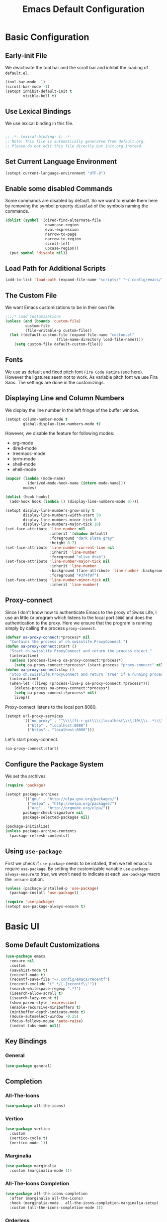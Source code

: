 #+title: Emacs Default Configuration
#+PROPERTY: header-args:emacs-lisp :tangle ./init.el :mkdirp yes

* Basic Configuration

** Early-init File

We deactivate the tool bar and the scroll bar and inhibit the loading of  =default.el=.
#+begin_src emacs-lisp :tangle ./early-init.el :mkdirp yes
  (tool-bar-mode -1)
  (scroll-bar-mode -1)
  (setopt inhibit-default-init t
          visible-bell t)
#+end_src

** Use Lexical Bindings

We use lexical binding in this file.

#+begin_src emacs-lisp

;; -*- lexical-binding: t; -*-
;; Note: This file is automatically generated from default.org.  
;; Please do not edit this file directly but init.org instead.

#+end_src


** Set Current Language Environment

#+begin_src emacs-lisp
  (setopt current-language-environment "UTF-8")
#+end_src


** Enable some disabled Commands

Some commands are disabled by default. So we want to enable them here by removing the symbol property =disabled= of the symbols naming the commands.

#+NAME: set-symbol-property
#+begin_src emacs-lisp 
  (dolist (symbol '(dired-find-alternate-file
                    downcase-region
                    eval-expression
                    narrow-to-page
                    narrow-to-region
                    scroll-left
                    upcase-region))
    (put symbol 'disable nil))
#+end_src

** Load Path for Additional Scripts

#+begin_src emacs-lisp
  (add-to-list 'load-path (expand-file-name "scripts/" "~/.config/emacs/"))
#+end_src

** The Custom File

We want Emacs customizations to be in their own file.

#+begin_src emacs-lisp
  ;;;;* Load Customizations
  (unless (and (boundp 'custom-file)
	       custom-file
	       (file-writable-p custom-file))
    (let ((default-custom-file (expand-file-name "custom.el"
						 (file-name-directory load-file-name))))
      (setq custom-file default-custom-file)))
#+end_src



** Fonts

We use as default and fixed pitch font =Fira Code Retina= (see [[https://github.com/tonsky/FiraCode/wiki/Emacs-instructions][here]]). However the ligatures seem not to work. As variable pitch font we use Fira Sans. The settings are done in the customizings.


** Displaying Line and Column Numbers

We display the line number in the left fringe of the buffer window.
#+begin_src emacs-lisp
  (setopt column-number-mode t
          global-display-line-numbers-mode t)
#+end_src

 However, we disable the feature for following  modes:
 #+NAME: modes-without-linenumbers
 - org-mode
 - dired-mode
 - treemacs-mode
 - term-mode
 - shell-mode
 - ehell-mode

#+NAME: modes-to-hooks
#+begin_src emacs-lisp :var modes=modes-without-linenumbers() :tangle no
  (mapcar (lambda (mode-name)
            (derived-mode-hook-name (intern mode-name)))
          modes)
#+end_src


#+begin_src emacs-lisp :var hooks=modes-to-hooks(modes=modes-without-linenumbers())
  (dolist (hook hooks)
    (add-hook hook (lambda () (display-line-numbers-mode 0))))

  (setopt display-line-numbers-grow-only t
          display-line-numbers-width-start 50
          display-line-numbers-minor-tick 0
          display-line-numbers-major-tick 10)
  (set-face-attribute 'line-number nil
                      :inherit '(shadow default)
                      :foreground "dark slate gray"
                      :height 0.7)
  (set-face-attribute 'line-number-current-line nil
                      :inherit 'line-number
                      :foreground "olive drab")
  (set-face-attribute 'line-number-major-tick nil
                      :inherit 'line-number
                      :background (face-attribute 'line-number :background)
                      :foreground "#3f4f0f")
  (set-face-attribute 'line-number-minor-tick nil
                      :inherit 'line-number)
#+end_src


** Proxy-connect

Since I don't know how to authenticate Emacs to the proxy of Swiss Life, I use an little =C#= program which listens to the local port =8080= and does the authentication to the proxy.  Here we ensure that the program is running simply by calling the process ~proxy-connect~.

#+begin_src emacs-lisp
  (defvar oa-proxy-connect:*process* nil
    "Contains the process of ch.swisslife.ProxyConnect.")
  (defun oa-proxy-connect:start ()
    "Start ch.swisslife.ProxyConnect and return the process object."
    (interactive)
    (unless (process-live-p oa-proxy-connect:*process*)
      (setq oa-proxy-connect:*process* (start-process "proxy-connect" nil "proxy-connect"))))
  (defun oa-proxy-connect:stop ()
    "Stop ch.swisslife.ProxyConnect and return `true' if a running process has been stopped, `nil' else."
    (interactive)
    (when-let ((livep (process-live-p oa-proxy-connect:*process*)))
      (delete-process oa-proxy-connect:*process*)
      (setq oa-proxy-connect:*process* nil)
      livep))
#+end_src
Proxy-connect listens to the local port 8080.
#+begin_src emacs-lisp
  (setopt url-proxy-services
          '(("no_proxy" . "^\\\\(fi-r-git\\\\|localhost\\\\|10\\\\..*\\\\|192\\\\.168\\\\..*\\\\)")
            ("http" . "localhost:8080")
            ("https" . "localhost:8080")))
#+end_src
Let's start proxy-connect.
#+begin_src emacs-lisp
  (oa-proxy-connect:start)
#+end_src


** Configure the Package System

We set the archives
#+begin_src emacs-lisp
  (require 'package)

  (setopt package-archives
          '(("gnu" . "http://elpa.gnu.org/packages/")
            ("melpa" . "http://melpa.org/packages/")
            ("org" . "http://orgmode.org/elpa/"))
          package-check-signature nil
          package-selected-packages nil)

  (package-initialize)
  (unless package-archive-contents
    (package-refresh-contents))
#+end_src


** Using =use-package=

First we check if =use-package= needs to be intalled, then we tell emacs to require =use-package=. By setting the customizable variable =use-package-always-ensure= to /true/, we won't need to indicate at each =use-package= macro the =:ensure= option.

#+begin_src emacs-lisp
  (unless (package-installed-p 'use-package)
    (package-install 'use-package))

  (require 'use-package)
  (setopt use-package-always-ensure t)
#+end_src


* Basic UI

** Some Default Customizations

#+begin_src emacs-lisp
  (use-package emacs
    :ensure nil
    :custom
    (savehist-mode t)
    (recentf-mode t)
    (recentf-save-file "~/.config/emacs/recentf")
    (recentf-exclude '(".*/[.]recentf\\'"))
    (search-whitespace-regexp ".*?")
    (isearch-allow-scroll t)
    (isearch-lazy-count t)
    (show-paren-style 'expression)
    (enable-recursive-minibuffers t)
    (minibuffer-depth-indicate-mode t)
    (mouse-autoselect-window -0.25)
    (focus-follows-mouse 'auto-raise)
    (indent-tabs-mode nil))
#+end_src

** Key Bindings

*** General

#+begin_src emacs-lisp
  (use-package general)
#+end_src

** Completion

*** All-The-Icons

#+begin_src emacs-lisp
  (use-package all-the-icons)
#+end_src


*** Vertico

#+begin_src emacs-lisp
  (use-package vertico
    :custom
    (vertico-cycle t)
    (vertico-mode 1))
#+end_src


*** Marginalia

#+begin_src emacs-lisp
  (use-package marginalia
    :custom (marginalia-mode 1))
#+end_src


*** All-The-Icons Completion

#+begin_src emacs-lisp
  (use-package all-the-icons-completion
    :after (marginalia all-the-icons)
    :hook (marginalia-mode . all-the-icons-completion-marginalia-setup)
    :custom (all-the-icons-completion-mode 1))
#+end_src


*** Orderless

#+begin_src emacs-lisp
  (use-package orderless
    :custom
    (completion-styles '(orderless))
    (completion-category-defaults nil)    ; I want to be in control!
    (orderless-component-separator 'orderless-escapable-split-on-space)
    (orderless-matching-styles
     '(orderless-literal
       orderless-prefixes
       orderless-initialism
       orderless-regexp
       ;; orderless-flex
       ;; orderless-strict-leading-initialism
       ;; orderless-strict-initialism
       ;; orderless-strict-full-initialism
       ;; orderless-without-literal          ; Recommended for dispatches instead
       ))
    (orderless-style-dispatchers
     '(prot-orderless-literal-dispatcher
       prot-orderless-strict-initialism-dispatcher
       prot-orderless-flex-dispatcher))
    :config
    (load-file (expand-file-name "~/.config/emacs/scripts/orderless-utils.el")))
#+end_src


*** Consult

#+begin_src emacs-lisp
  (use-package consult)
#+end_src


*** Embark

#+begin_src emacs-lisp
  (use-package embark
    :bind (("C-." . embark-act)
           :map minibuffer-local-map
                ("C-c C-c" . embark-collect)
                ("C-c C-e" . embark-export)))

  (use-package embark-consult)
#+end_src


*** Corfu

[[https://github.com/minad/corfu][Corfu]] enhances in-buffer completion with a small completion popup. The current candidates are shown in a popup below or above the point. The candidates can be selected by moving up and down. Corfu is the minimalistic in-buffer completion counterpart of the Vertico minibuffer UI.
#+begin_src emacs-lisp
  (use-package corfu
    :init
    (defun corfu-maybe-enable-in-minibuffer ()
      "Enable Corfu in some minibuffers."
      (when (local-variable-p 'completion-at-point-functions)
        (setq-local corfu-auto t)
        (setq-local corfu-echo-delay nil)
        (corfu-mode 1)))
    :config
    (add-hook 'minibuffer-setup-hook #'corfu-maybe-enable-in-minibuffer)
    (global-corfu-mode)
    (corfu-popupinfo-mode))
#+end_src


** Documentation Tools

*** Which Key

#+begin_src emacs-lisp
(use-package which-key
  :config (which-key-mode)
  :diminish which-key-mode
  :custom (which-key-idle-delay 0.5))
#+end_src


*** Helpful

[[https://github.com/Wilfred/helpful][Helpful]] adds a lot of very helpful (get it?) information to Emacs' =describe-= command buffers.  For example, if you use =describe-function=, you will not only get the documentation about the function, you will also see the source code of the function and where it gets used in other places in the Emacs configuration.  It is very useful for figuring out how things work in Emacs.

#+begin_src emacs-lisp
  (use-package helpful
    :ensure t
    :bind
    ([remap describe-function] . helpful-callable)
    ([remap describe-command] . helpful-command)
    ([remap describe-variable] . helpful-variable)
    ([remap describe-key] . helpful-key))
#+end_src


** Navigation

***  ACE Window

#+begin_src emacs-lisp
  (use-package ace-window
    :bind
    (("C-$" . ace-window))
    :custom
    (aw-keys '(?a ?s ?d ?f ?g ?h ?j ?k ?l)))
#+end_src


*** Wgrep

#+begin_src emacs-lisp
  (use-package wgrep
    :bind
    (:map grep-mode-map
          ("e" . wgrep-change-to-wgrep-mode)
          ("C-x C-q" . wgrep-change-to-wgrep-mode)
          ("C-c C-c" . wgrep-finish-edit)))
#+end_src


*** Ripgrep-Mode

See the [[https://rgel.readthedocs.io/en/latest/index.html][rg manual]].

#+begin_src emacs-lisp
  (use-package rg)
#+end_src


** Appearance

*** DOOM Modeline

#+begin_src emacs-lisp :tangle no
  (use-package doom-modeline
    :config (doom-modeline-mode 1)
    :custom (doom-modeline-height 12))
#+end_src


*** DOOM Themes

#+begin_src emacs-lisp :tangle no
  (use-package doom-themes)
#+end_src



** Editing

*** Multiple-Cursors

#+begin_src emacs-lisp
  (use-package multiple-cursors)
#+end_src


*** IEdit

#+begin_src emacs-lisp
  (use-package iedit
    :config
    (defun iedit-dwim (arg)
      "Starts iedit but uses \\[narrow-to-defun] to limit its scope."
      (interactive "P")
      (if arg
          (iedit-mode)
        (save-excursion
          (save-restriction
            (widen)
            ;; this function determines the scope of `iedit-start'.
            (if iedit-mode
                (iedit-done)
              ;; `current-word' can of course be replaced by other
              ;; functions.
              (narrow-to-defun)
              (iedit-start (format "\\_<%s\\_>" (current-word)) (point-min) (point-max)))))))
    :bind
    (( "C-;" . iedit-dwim)))
#+end_src


* Version Control

** Magit

[[https://magit.vc/][Magit]] is the best Git interface I've ever used.  Common Git operations are easy to execute quickly using Magit's command panel system.

#+begin_src emacs-lisp
  (use-package magit
    :custom
    (magit-display-buffer-function #'magit-display-buffer-same-window-except-diff-v1))
#+end_src

*** TODO Forge

NOTE: Make sure to configure a GitHub token before using this package!
- https://magit.vc/manual/forge/Token-Creation.html#Token-Creation
- https://magit.vc/manual/ghub/Getting-Started.html#Getting-Started

#+begin_src emacs-lisp :tangle no
  (use-package forge)
#+end_src


*** Magit Filenotify

Minor mode using emacs' =file-notify= for refreshing =magit='s status buffer at changes in the working directory.  To activate the feature, call =magit-filenotify= in the status buffer.

#+begin_src emacs-lisp
  (use-package magit-filenotify)
#+end_src

*** Git Timemachine

Visit a git-controlled file and issue `M-x git-timemachine` (or bind it to a keybinding of your choice).  If you just need to toggle the time machine you can use `M-x git-timemachine-toggle`.

Use the following keys to navigate historic version of the file
- =p= Visit previous historic version
- =n= Visit next historic version
- =w= Copy the abbreviated hash of the current historic version
- =W= Copy the full hash of the current historic version
- =g= Goto nth revision
- =t= Goto revision by selected commit message
- =q= Exit the time machine
- =b= Run =magit-blame= on the currently visited revision (if magit available)
- =c= Show current commit using magit (if magit available)

#+begin_src emacs-lisp
  (use-package git-timemachine)
#+end_src

*** Git Modes Package

This packages provides the major modes =git-attributes-mode=, =git-config-mode= and =git-ignore-mode= for editing corresponding files.
#+begin_src emacs-lisp
  (use-package git-modes)
#+end_src

*** Git Gutter

#+begin_src emacs-lisp
  (use-package git-gutter
    :hook (prog-mode . git-gutter-mode)
    :config
    (setq git-gutter:update-interval 0.02))

  (use-package git-gutter-fringe
    :config
    (define-fringe-bitmap 'git-gutter-fr:added [224] nil nil '(center repeated))
    (define-fringe-bitmap 'git-gutter-fr:modified [224] nil nil '(center repeated))
    (define-fringe-bitmap 'git-gutter-fr:deleted [128 192 224 240] nil nil 'bottom))
#+end_src


** Swagg

We use the package [[https://github.com/isamert/swagg.el][swagg]] for fetching the Swagger API of Gitea.

#+begin_src emacs-lisp :tangle no
  (use-package swagg
    :custom
    swagg-definitions
    '((:name "FI-R-GIT"
             :base "http://fi-r-git.slcloud.ch"
             :json "http://fi-r-git.slcloud.ch/swagger.v1.json"
             :header (Authorization "c41ffd470c3211c0bd773d79d1e152273f62f1a1"))
      (:name "GitHub"
             :json "https://raw.githubusercontent.com/github/rest-api-description/main/descriptions/api.github.com/api.github.com.json"
             :base "https://api.github.com")
      (:name "GitLab"
             :yaml "https://gitlab.com/gitlab-org/gitlab/-/raw/master/doc/api/openapi/openapi.yaml"
             :base "https://gitlab.com/api")))
#+end_src

* Org Mode

[[https://orgmode.org/][Org Mode]] is one of the hallmark features of Emacs.  It is a rich document editor, project planner, task and time tracker, blogging engine, and literate coding utility all wrapped up in one package.

** Basic Config

This section contains the basic configuration for =org-mode= plus the configuration for Org agendas and capture templates.  There's a lot to unpack in here so I'd recommend watching the videos for [[https://youtu.be/VcgjTEa0kU4][Part 5]] and [[https://youtu.be/PNE-mgkZ6HM][Part 6]] for a full explanation.

We use variable pitch for the text.  

#+begin_src emacs-lisp
  (use-package org
    :pin org

    :hook
    ((org-mode . variable-pitch-mode)
     (org-mode . visual-line-mode)
     (org-mode . org-indent-mode))

    :bind
    ("C-c j" . (lambda () (interactive) (org-capture nil "jj")))

    :config

    (require 'org-habit)
    (add-to-list 'org-modules 'org-habit)
    ;;(advice-add 'org-refile :after 'org-save-all-org-buffers)
    ;; Replace list hyphen with dot
    (font-lock-add-keywords 'org-mode
                            '(("^ *\\([-]\\) "
                               (0 (prog1 () (compose-region (match-beginning 1) (match-end 1) "•"))))))

    :custom
    (org-ellipsis " ▾")
    (org-hide-emphasis-markers t)

    :custom-face
    (org-block ((t (:inherit fixed-pitch))))
    (org-table ((t (:inherit fixed-pitch))))
    (org-formula ((t (:inherit fixed-pitch))))
    (org-code ((t (:inherit fixed-pitch))))
    (org-table ((t (:inherit fixed-pitch))))
    (org-verbatim ((t (:inherit fixed-pitch))))
    (org-special-keyword ((t (:inherit (font-lock-comment-face fixed-pitch)))))
    (org-meta-line ((t (:inherit (font-lock-comment-face fixed-pitch)))))
    (org-checkbox ((t (:inherit fixed-pitch)))))
#+end_src

*** Nicer Heading Bullets

[[https://github.com/sabof/org-bullets][org-bullets]] replaces the heading stars in =org-mode= buffers with nicer looking characters that you can control.  Another option for this is [[https://github.com/integral-dw/org-superstar-mode][org-superstar-mode]] which we may cover in a later video.

#+begin_src emacs-lisp
(use-package org-bullets
  :after org
  :hook (org-mode . org-bullets-mode)
  :custom
  (org-bullets-bullet-list '("◉" "○" "●" "○" "●" "○" "●")))
#+end_src

*** Center Org Buffers

We use [[https://github.com/joostkremers/visual-fill-column][visual-fill-column]] to center =org-mode= buffers for a more pleasing writing experience as it centers the contents of the buffer horizontally to seem more like you are editing a document.  This is really a matter of personal preference so you can remove the block below if you don't like the behavior.

#+begin_src emacs-lisp
  (use-package visual-fill-column
    :after org
    :hook (org-mode . visual-fill-column-mode)
    :custom
    (visual-fill-column-width 100)
    (visual-fill-column-center-text t))
#+end_src

*** Drag-and-Drop images with =org-download=

Utility taken from [[https://github.com/abo-abo/org-download#org-download][here]].

#+begin_src emacs-lisp
  (use-package org-download
    :after (org dired)
    :hook (dired-mode . org-download-enable))
#+end_src


** Configure Babel Languages

To execute or export code in =org-mode= code blocks, you'll need to set up =org-babel-load-languages= for each language you'd like to use.  [[https://orgmode.org/worg/org-contrib/babel/languages/index.html][This page]] documents all of the languages that you can use with =org-babel=.

#+begin_src emacs-lisp

(org-babel-do-load-languages
 'org-babel-load-languages
 '((emacs-lisp . t)
   (python . t)))

(push '("conf-unix" . conf-unix) org-src-lang-modes)

#+end_src


** Structure Templates

Org Mode's [[https://orgmode.org/manual/Structure-Templates.html][structure templates]] feature enables you to quickly insert code blocks into your Org files in combination with =org-tempo= by typing =<= followed by the template name like =el= or =py= and then press =TAB=.  For example, to insert an empty =emacs-lisp= block below, you can type =<el= and press =TAB= to expand into such a block.

You can add more =src= block templates below by copying one of the lines and changing the two strings at the end, the first to be the template name and the second to contain the name of the language [[https://orgmode.org/worg/org-contrib/babel/languages/index.html][as it is known by Org Babel]].

#+begin_src emacs-lisp
  ;; This is needed as of Org 9.2
  (require 'org-tempo)

  (dolist (template '(("sh" . "src shell")
                      ("el" . "src emacs-lisp")
                      ("py" . "src python")))
    (add-to-list 'org-structure-template-alist template))
#+end_src



* Development

** TODO Language Server Protocol

*** IDE Features with lsp-mode

**** lsp-mode

We use the excellent [[https://emacs-lsp.github.io/lsp-mode/][lsp-mode]] to enable IDE-like functionality for many different programming languages via "language servers" that speak the [[https://microsoft.github.io/language-server-protocol/][Language Server Protocol]].  Before trying to set up =lsp-mode= for a particular language, check out the [[https://emacs-lsp.github.io/lsp-mode/page/languages/][documentation for your language]] so that you can learn which language servers are available and how to install them.

The =lsp-keymap-prefix= setting enables you to define a prefix for where =lsp-mode='s default keybindings will be added.  I *highly recommend* using the prefix to find out what you can do with =lsp-mode= in a buffer.

The =which-key= integration adds helpful descriptions of the various keys so you should be able to learn a lot just by pressing =C-c l= in a =lsp-mode= buffer and trying different things that you find there.

#+begin_src emacs-lisp
  (use-package lsp-mode
    :commands (lsp lsp-deferred)
    :hook
    ((lsp-mode . lsp-headerline-breadcrumb-mode)
     (lsp-mode . (lambda ()
		   (keymap-local-set lsp-keymap-prefix lsp-command-map)))
     (lsp-mode . lsp-enable-which-key-integration))
    :custom
    (lsp-keymap-prefix "C-c l"))
#+end_src

**** lsp-ui

[[https://emacs-lsp.github.io/lsp-ui/][lsp-ui]] is a set of UI enhancements built on top of =lsp-mode= which make Emacs feel even more like an IDE.  Check out the screenshots on the =lsp-ui= homepage (linked at the beginning of this paragraph) to see examples of what it can do.

#+begin_src emacs-lisp
  (use-package lsp-ui
    :hook (lsp-mode . lsp-ui-mode)
    :custom
    (lsp-ui-doc-position 'bottom))
#+end_src

**** lsp-treemacs

[[https://github.com/emacs-lsp/lsp-treemacs][lsp-treemacs]] provides nice tree views for different aspects of your code like symbols in a file, references of a symbol, or diagnostic messages (errors and warnings) that are found in your code.

Try these commands with =M-x=:

- =lsp-treemacs-symbols= - Show a tree view of the symbols in the current file
- =lsp-treemacs-references= - Show a tree view for the references of the symbol under the cursor
- =lsp-treemacs-error-list= - Show a tree view for the diagnostic messages in the project

This package is built on the [[https://github.com/Alexander-Miller/treemacs][treemacs]] package which might be of some interest to you if you like to have a file browser at the left side of your screen in your editor.

#+begin_src emacs-lisp
  (use-package lsp-treemacs
    :after lsp)
#+end_src

*** TODO Debugging with dap-mode

[[https://emacs-lsp.github.io/dap-mode/][dap-mode]] is an excellent package for bringing rich debugging capabilities to Emacs via the [[https://microsoft.github.io/debug-adapter-protocol/][Debug Adapter Protocol]].  You should check out the [[https://emacs-lsp.github.io/dap-mode/page/configuration/][configuration docs]] to learn how to configure the debugger for your language.  Also make sure to check out the documentation for the debug adapter to see what configuration parameters are available to use for your debug templates!

#+begin_src emacs-lisp :tangle no

  (use-package dap-mode
    ;; Uncomment the config below if you want all UI panes to be hidden by default!
    ;; :custom
    ;; (lsp-enable-dap-auto-configure nil)
    ;; :config
    ;; (dap-ui-mode 1)

    :config
    ;; Set up Node debugging
    (require 'dap-node)
    (dap-node-setup) ;; Automatically installs Node debug adapter if needed

    ;; Bind `C-c l d` to `dap-hydra` for easy access
    (general-define-key
      :keymaps 'lsp-mode-map
      :prefix lsp-keymap-prefix
      "d" '(dap-hydra t :wk "debugger")))

#+end_src


** Lisp Modes

#+begin_src emacs-lisp

  (defun oa:init-isearch-mode-map ()
    (make-local-variable 'isearch-mode-map)
    (define-key isearch-mode-map "\C-w" 'isearch-yank-symbol-or-char))

  (add-hook 'emacs-lisp-mode-hook 'oa:init-isearch-mode-map)
  (add-hook 'lisp-mode-hook 'oa:init-isearch-mode-map)

#+end_src

*** Macrostep

#+begin_src emacs-lisp
  (use-package macrostep)
#+end_src


*** Parenface 

Use a special face for parentheses.

#+begin_src emacs-lisp
  (use-package paren-face
    :config (global-paren-face-mode)
    :custom-face
    (parenthesis ((t (:foreground "DodgerBlue4")))))
#+end_src

*** Highlight Parentheses

#+begin_src emacs-lisp
  (use-package highlight-parentheses
    :config
    (global-highlight-parentheses-mode)
    :hook
    ((emacs-lisp-mode lisp-mode) . highlight-parentheses-mode)
    :custom
    (highlight-parentheses-colors
     '("gold1" "orange1" "IndianRed2" "Purple2" "SteelBlue" "dark slate gray")))
#+end_src

*** Highlight Stages
The =highlight-stages-jit-highlighter= has a bug which manifests itself, among others, in the =org-mode=.  Therefore we don't use the =highlight-stages-global-mode=.  In lisp mode it seems to work well, however...

#+begin_src emacs-lisp
  (use-package highlight-stages
    :hook ((emacs-lisp-mode lisp-mode) . highlight-stages-mode)
    :custom
    (highlight-stages-highlight-real-quote nil)
    :custom-face
    (highlight-stages-negative-level-face ((((background light)) :background "#ffdfdf")
                                           (t :background "442424")))
    (highlight-stages-level-1-face ((((background light)) :background "#ffffbf")
                                    (t :background "#444404")))
    (highlight-stages-level-2-face ((((background light)) :background "#efffcf")
                                    (t :background "#344414")))
    (highlight-stages-level-3-face ((((background light)) :background "#dfffdf")
                                    (t :background "#244424")))
    (highlight-stages-higher-level-face ((((background light)) :background "#cfffef")
                                         (t :background "#144434"))))
#+end_src

*** Paredit

#+begin_src emacs-lisp
(use-package paredit
  :bind (:map paredit-mode-map
              ([return] . paredit-newline)
              ([C-return] . comment-indent-new-line))
  :hook
  ((emacs-lisp-mode lisp-mode) . paredit-mode))
#+end_src


*** Add Hooks

**** For Emacs Lisp Mode

#+begin_src emacs-lisp
(add-hook 'emacs-lisp-mode-hook 'eldoc-mode)
(add-hook 'lisp-interaction-mode-hook
          (lambda () (local-set-key [C-S-return] 'eval-print-last-sexp)))
#+end_src


**** For Common Lisp Mode

#+begin_src emacs-lisp
  (add-hook 'lisp-mode-hook
            (lambda () (setq lisp-indent-function 'common-lisp-indent-function)))
#+end_src



* Shells in Emacs

** shell-mode

[[https://www.gnu.org/software/emacs/manual/html_node/emacs/Interactive-Shell.html#Interactive-Shell][shell-mode]] is a middle ground between =term-mode= and Eshell.  It is *not* a terminal emulator so more complex terminal programs will not run inside of it.  It does have much better integration with Emacs because all command input in this mode is handled by Emacs and then sent to the underlying shell once you press Enter.  This means that you can use =evil-mode='s editing motions on the command line, unlike in the terminal emulator modes above.

*Useful key bindings:*

- =C-c C-p= / =C-c C-n= - go back and forward in the buffer's prompts (also =[[= and =]]= with evil-mode)
- =M-p= / =M-n= - go back and forward in the input history
- =C-c C-u= - delete the current input string backwards up to the cursor
- =counsel-shell-history= - A searchable history of commands typed into the shell

One advantage of =shell-mode= on Windows is that it's the only way to run =cmd.exe=, PowerShell, Git Bash, etc from within Emacs.  Here's an example of how you would set up =shell-mode= to run PowerShell on Windows:

On our system =cmd.exe= or Powershell use by default the code page 850. So we set this code page as process coding system:

#+begin_src emacs-lisp
  (add-hook (derived-mode-hook-name 'shell-mode)
            (lambda () (set-buffer-process-coding-system 'cp850-dos 'cp850-dos)))
#+end_src


** Eshell

[[https://www.gnu.org/software/emacs/manual/html_mono/eshell.html#Contributors-to-Eshell][Eshell]] is Emacs' own shell implementation written in Emacs Lisp.  It provides you with a cross-platform implementation (even on Windows!) of the common GNU utilities you would find on Linux and macOS (=ls=, =rm=, =mv=, =grep=, etc).  It also allows you to call Emacs Lisp functions directly from the shell and you can even set up aliases (like aliasing =vim= to =find-file=).  Eshell is also an Emacs Lisp REPL which allows you to evaluate full expressions at the shell.

The downsides to Eshell are that it can be harder to configure than other packages due to the particularity of where you need to set some options for them to go into effect, the lack of shell completions (by default) for some useful things like Git commands, and that REPL programs sometimes don't work as well.  However, many of these limitations can be dealt with by good configuration and installing external packages, so don't let that discourage you from trying it!

*Useful key bindings:*

- =C-c C-p= / =C-c C-n= - go back and forward in the buffer's prompts (also =[[= and =]]= with evil-mode)
- =M-p= / =M-n= - go back and forward in the input history
- =C-c C-u= - delete the current input string backwards up to the cursor

For more thoughts on Eshell, check out these articles by Pierre Neidhardt:
- https://ambrevar.xyz/emacs-eshell/index.html
- https://ambrevar.xyz/emacs-eshell-versus-shell/index.html

#+begin_src emacs-lisp
  (use-package eshell-git-prompt)

  (use-package eshell
    :config
    (eshell-git-prompt-use-theme 'powerline)
    :custom
    (eshell-modules-list
     '(eshell-alias eshell-banner eshell-basic eshell-cmpl eshell-dirs eshell-glob eshell-hist eshell-ls eshell-pred eshell-prompt eshell-rebind eshell-script eshell-smart eshell-term eshell-unix)))
#+end_src


* File Management

** Dired

Dired is a built-in file manager for Emacs that does some pretty amazing things!  Here are some key bindings you should try out:

*** Key Bindings

**** Navigation

*Emacs* / *Evil*
- =n= / =j= - next line
- =p= / =k= - previous line
- =j= / =J= - jump to file in buffer
- =RET= - select file or directory
- =^= - go to parent directory
- =S-RET= / =g O= - Open file in "other" window
- =M-RET= - Show file in other window without focusing (previewing files)
- =g o= (=dired-view-file=) - Open file but in a "preview" mode, close with =q=
- =g= / =g r= Refresh the buffer with =revert-buffer= after changing configuration (and after filesystem changes!)

**** Marking files

- =m= - Marks a file
- =u= - Unmarks a file
- =U= - Unmarks all files in buffer
- =* t= / =t= - Inverts marked files in buffer
- =% m= - Mark files in buffer using regular expression
- =*= - Lots of other auto-marking functions
- =k= / =K= - "Kill" marked items (refresh buffer with =g= / =g r= to get them back)
- Many operations can be done on a single file if there are no active marks!
 
**** Copying and Renaming files

- =C= - Copy marked files (or if no files are marked, the current file)
- Copying single and multiple files
- =U= - Unmark all files in buffer
- =R= - Rename marked files, renaming multiple is a move!
- =% R= - Rename based on regular expression: =^test= , =old-\&=

*Power command*: =C-x C-q= (=dired-toggle-read-only=) - Makes all file names in the buffer editable directly to rename them!  Press =Z Z= to confirm renaming or =Z Q= to abort.

**** Deleting files

- =D= - Delete marked file
- =d= - Mark file for deletion
- =x= - Execute deletion for marks
- =delete-by-moving-to-trash= - Move to trash instead of deleting permanently

**** Creating and extracting archives

- =Z= - Compress or uncompress a file or folder to (=.tar.gz=)
- =c= - Compress selection to a specific file
- =dired-compress-files-alist= - Bind compression commands to file extension

**** Other common operations

- =T= - Touch (change timestamp)
- =M= - Change file mode
- =O= - Change file owner
- =G= - Change file group
- =S= - Create a symbolic link to this file
- =L= - Load an Emacs Lisp file into Emacs

*** TODO Configuration

#+begin_src emacs-lisp

  (use-package dired
    :ensure nil
    :commands (dired dired-jump)
    :bind (("C-x C-j" . dired-jump))
    :custom
    (dired-auto-revert-buffer #'dired-directory-changed-p)
    (dired-make-directory-clickable t)
    (dired-recursive-copies 'always)
    (dired-recursive-deletes 'always)
    (delete-by-moving-to-trash t)
    (dired-dwim-target t)
    (dired-listing-switches "-AGFhlv --group-directories-first --time-style=iso --dired --color"))

  (use-package dired-single)

  (use-package dired-git-info)

  (use-package dired-k)

  (use-package dired-quick-sort)

  (use-package dired-rainbow)

  (use-package dired-subtree)

  (use-package all-the-icons-dired
    :hook (dired-mode . all-the-icons-dired-mode))

  (use-package dired-open)

  (use-package dired-hide-dotfiles
    :hook (dired-mode . dired-hide-dotfiles-mode))

#+end_src





* Load Custom File

Load custom file.

#+begin_src emacs-lisp
  (load custom-file t t t t)
#+end_src



* Appearance

** Faces

We set some faces.

#+begin_src emacs-lisp
  (use-package emacs
    :custom-face
    (fixed-pitch ((t (:foundry "outline" :family "Fira Code Retina"))))
    (default ((t (:height 130 :weight normal :width normal :slant normal :foundry "outline" :family "Fira Code Retina"))))
    (fixed-pitch-serif ((t (:family "Courier New"))))
    (variable-pitch ((t (:inherit default :height 1.4 :foundry "outline" :family "Fira Sans")))))
#+end_src


** COMMENT Modus Themes

#+begin_src emacs-lisp :tangle no
  (use-package modus-themes
    :ensure nil
    :init (modus-themes-load-themes)
    :config (modus-themes-load-vivendi))
#+end_src






#+Local Variables: 
#+eval: (add-hook 'after-save-hook (lambda () (when (y-or-n-p "Tangle?") (let ((org-confirm-babel-evaluate nil)) (org-babel-tangle)) (when (y-or-n-p "Reload?") (load-file user-init-file)))) nil t) 
#+End:
